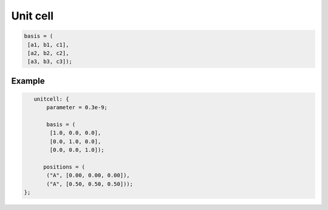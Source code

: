 Unit cell
=========


.. describe:: parameter

    Lattice parameter in meters.

.. describe:: basis

    Matrix of lattice vectors in the format:

.. code-block:: none

    basis = (         
     [a1, b1, c1],
     [a2, b2, c2],
     [a3, b3, c3]);

.. describe:: positions

    Position of atoms in the unit cell (fractional coordinates by default).

.. describe:: coordinate_format = "fractional"

    "fractional" or "cartesian"

    Coordinate format for the :code:`positions` setting.

Example
#######

.. code-block:: none

    unitcell: {
        parameter = 0.3e-9;

        basis = (         
         [1.0, 0.0, 0.0],
         [0.0, 1.0, 0.0],
         [0.0, 0.0, 1.0]);

       positions = (
        ("A", [0.00, 0.00, 0.00]),
        ("A", [0.50, 0.50, 0.50]));
 };
